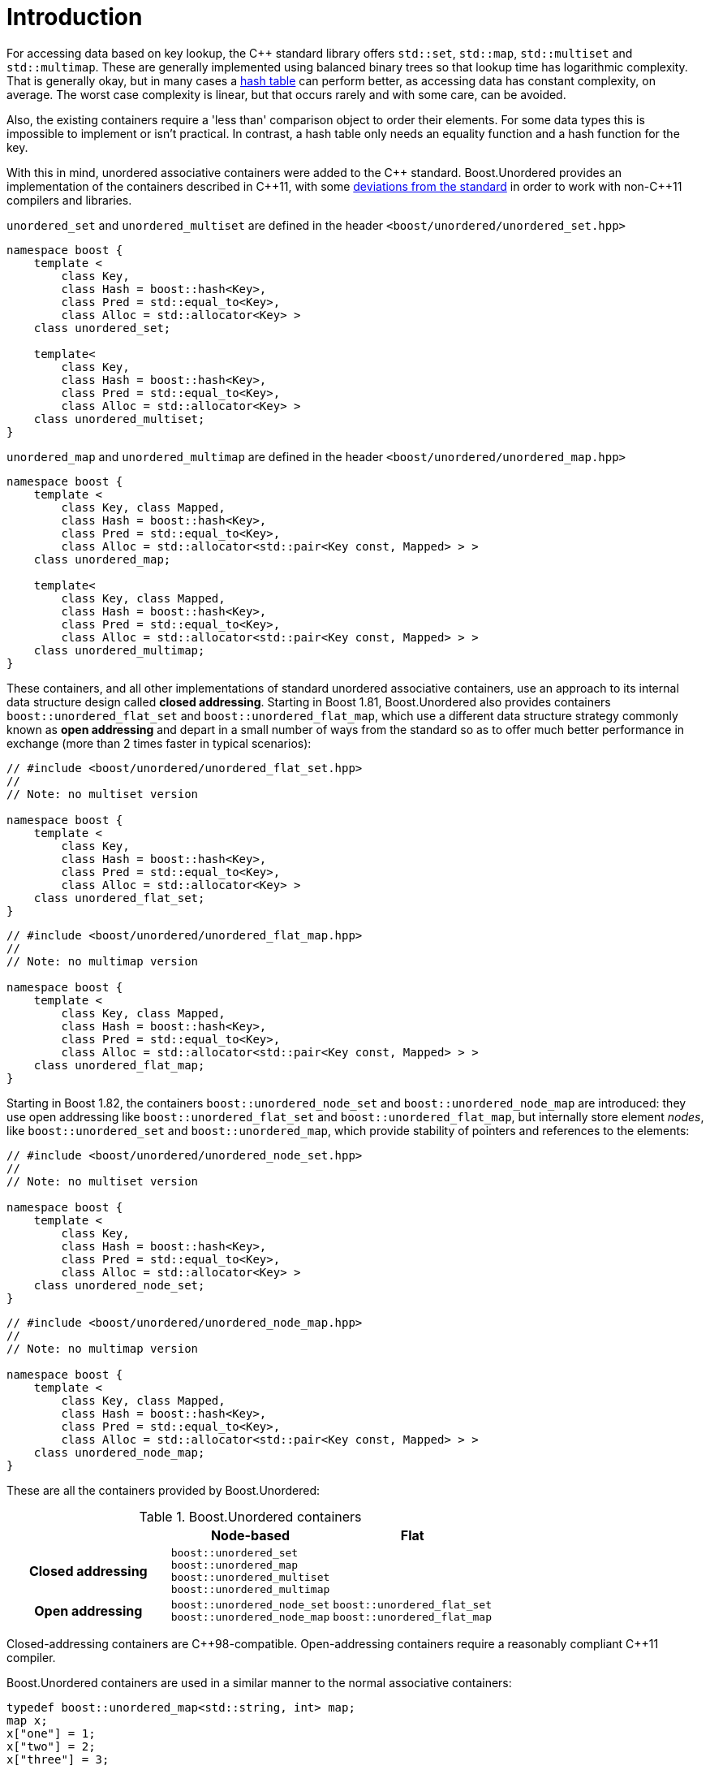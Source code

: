 [#intro]
= Introduction

:idprefix: intro_
:cpp: C++

For accessing data based on key lookup, the {cpp} standard library offers `std::set`,
`std::map`, `std::multiset` and `std::multimap`. These are generally
implemented using balanced binary trees so that lookup time has
logarithmic complexity. That is generally okay, but in many cases a
link:https://en.wikipedia.org/wiki/Hash_table[hash table^] can perform better, as accessing data has constant complexity,
on average. The worst case complexity is linear, but that occurs rarely and
with some care, can be avoided.

Also, the existing containers require a 'less than' comparison object
to order their elements. For some data types this is impossible to implement
or isn't practical. In contrast, a hash table only needs an equality function
and a hash function for the key.

With this in mind, unordered associative containers were added to the {cpp}
standard. Boost.Unordered provides an implementation of the containers described in {cpp}11,
with some <<compliance,deviations from the standard>> in
order to work with non-{cpp}11 compilers and libraries.

`unordered_set` and `unordered_multiset` are defined in the header
`<boost/unordered/unordered_set.hpp>`
[source,c++]
----  
namespace boost {
    template <
        class Key,
        class Hash = boost::hash<Key>,
        class Pred = std::equal_to<Key>,
        class Alloc = std::allocator<Key> >
    class unordered_set;

    template<
        class Key,
        class Hash = boost::hash<Key>, 
        class Pred = std::equal_to<Key>, 
        class Alloc = std::allocator<Key> > 
    class unordered_multiset;
}
----

`unordered_map` and `unordered_multimap` are defined in the header
`<boost/unordered/unordered_map.hpp>`

[source,c++]
----
namespace boost {
    template <
        class Key, class Mapped,
        class Hash = boost::hash<Key>,
        class Pred = std::equal_to<Key>,
        class Alloc = std::allocator<std::pair<Key const, Mapped> > >
    class unordered_map;

    template<
        class Key, class Mapped,
        class Hash = boost::hash<Key>,
        class Pred = std::equal_to<Key>,
        class Alloc = std::allocator<std::pair<Key const, Mapped> > >
    class unordered_multimap;
}
----

These containers, and all other implementations of standard unordered associative
containers, use an approach to its internal data structure design called
*closed addressing*. Starting in Boost 1.81, Boost.Unordered also provides containers
`boost::unordered_flat_set` and `boost::unordered_flat_map`, which use a
different data structure strategy commonly known as *open addressing* and depart in
a small number of ways from the standard so as to offer much better performance
in exchange (more than 2 times faster in typical scenarios):


[source,c++]
----
// #include <boost/unordered/unordered_flat_set.hpp>
//
// Note: no multiset version

namespace boost {
    template <
        class Key,
        class Hash = boost::hash<Key>,
        class Pred = std::equal_to<Key>,
        class Alloc = std::allocator<Key> >
    class unordered_flat_set;
}
----

[source,c++]
----
// #include <boost/unordered/unordered_flat_map.hpp>
//
// Note: no multimap version

namespace boost {
    template <
        class Key, class Mapped,
        class Hash = boost::hash<Key>,
        class Pred = std::equal_to<Key>,
        class Alloc = std::allocator<std::pair<Key const, Mapped> > >
    class unordered_flat_map;
}
----

Starting in Boost 1.82, the containers `boost::unordered_node_set` and `boost::unordered_node_map`
are introduced: they use open addressing like `boost::unordered_flat_set` and `boost::unordered_flat_map`,
but internally store element _nodes_, like `boost::unordered_set` and `boost::unordered_map`,
which provide stability of pointers and references to the elements:

[source,c++]
----
// #include <boost/unordered/unordered_node_set.hpp>
//
// Note: no multiset version

namespace boost {
    template <
        class Key,
        class Hash = boost::hash<Key>,
        class Pred = std::equal_to<Key>,
        class Alloc = std::allocator<Key> >
    class unordered_node_set;
}
----

[source,c++]
----
// #include <boost/unordered/unordered_node_map.hpp>
//
// Note: no multimap version

namespace boost {
    template <
        class Key, class Mapped,
        class Hash = boost::hash<Key>,
        class Pred = std::equal_to<Key>,
        class Alloc = std::allocator<std::pair<Key const, Mapped> > >
    class unordered_node_map;
}
----

These are all the containers provided by Boost.Unordered:

[caption=, title='Table {counter:table-counter}. Boost.Unordered containers']
[cols="1,1,.^1", frame=all, grid=rows]
|===
^h|
^h|*Node-based*
^h|*Flat*

^.^h|*Closed addressing*
^| `boost::unordered_set` +
`boost::unordered_map` +
`boost::unordered_multiset` +
`boost::unordered_multimap`
^| 

^.^h|*Open addressing*
^| `boost::unordered_node_set` +
`boost::unordered_node_map`
^| `boost::unordered_flat_set` +
`boost::unordered_flat_map`

|===

Closed-addressing containers are pass:[C++]98-compatible. Open-addressing containers require a
reasonably compliant pass:[C++]11 compiler.

Boost.Unordered containers are used in a similar manner to the normal associative
containers:

[source,cpp]
----
typedef boost::unordered_map<std::string, int> map;
map x;
x["one"] = 1;
x["two"] = 2;
x["three"] = 3;

assert(x.at("one") == 1);
assert(x.find("missing") == x.end());
----

But since the elements aren't ordered, the output of:

[source,c++]
----
for(const map::value_type& i: x) {
    std::cout<<i.first<<","<<i.second<<"\n";
}
----

can be in any order. For example, it might be:

[source]
----
two,2
one,1
three,3
----

To store an object in an unordered associative container requires both a
key equality function and a hash function. The default function objects in
the standard containers support a few basic types including integer types,
floating point types, pointer types, and the standard strings. Since
Boost.Unordered uses link:../../../container_hash/index.html[boost::hash^] it also supports some other types,
including standard containers. To use any types not supported by these methods
you have to extend Boost.Hash to support the type or use
your own custom equality predicates and hash functions. See the
<<hash_equality,Equality Predicates and Hash Functions>> section
for more details.

There are other differences, which are listed in the
<<comparison,Comparison with Associative Containers>> section.
